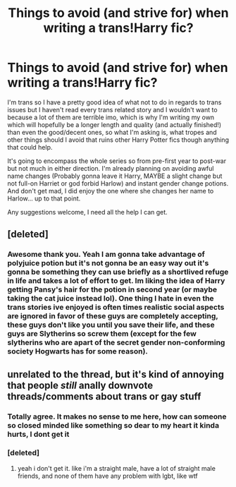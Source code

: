 #+TITLE: Things to avoid (and strive for) when writing a trans!Harry fic?

* Things to avoid (and strive for) when writing a trans!Harry fic?
:PROPERTIES:
:Author: IdiotInACar
:Score: 10
:DateUnix: 1575098625.0
:DateShort: 2019-Nov-30
:FlairText: Discussion
:END:
I'm trans so I have a pretty good idea of what not to do in regards to trans issues but I haven't read every trans related story and I wouldn't want to because a lot of them are terrible imo, which is why I'm writing my own which will hopefully be a longer length and quality (and actually finished!) than even the good/decent ones, so what I'm asking is, what tropes and other things should I avoid that ruins other Harry Potter fics though anything that could help.

It's going to encompass the whole series so from pre-first year to post-war but not much in either direction. I'm already planning on avoiding awful name changes (Probably gonna leave it Harry, MAYBE a slight change but not full-on Harriet or god forbid Harlow) and instant gender change potions. And don't get mad, I did enjoy the one where she changes her name to Harlow... up to that point.

Any suggestions welcome, I need all the help I can get.


** [deleted]
:PROPERTIES:
:Score: 6
:DateUnix: 1575133389.0
:DateShort: 2019-Nov-30
:END:

*** Awesome thank you. Yeah I am gonna take advantage of polyjuice potion but it's not gonna be an easy way out it's gonna be something they can use briefly as a shortlived refuge in life and takes a lot of effort to get. Im liking the idea of Harry getting Pansy's hair for the potion in second year (or maybe taking the cat juice instead lol). One thing I hate in even the trans stories ive enjoyed is often times realistic social aspects are ignored in favor of these guys are completely accepting, these guys don't like you until you save their life, and these guys are Slytherins so screw them (except for the few slytherins who are apart of the secret gender non-conforming society Hogwarts has for some reason).
:PROPERTIES:
:Author: IdiotInACar
:Score: 3
:DateUnix: 1575134093.0
:DateShort: 2019-Nov-30
:END:


** unrelated to the thread, but it's kind of annoying that people /still/ anally downvote threads/comments about trans or gay stuff
:PROPERTIES:
:Author: fuckwhotookmyname2
:Score: 7
:DateUnix: 1575148739.0
:DateShort: 2019-Dec-01
:END:

*** Totally agree. It makes no sense to me here, how can someone so closed minded like something so dear to my heart it kinda hurts, I dont get it
:PROPERTIES:
:Author: IdiotInACar
:Score: 5
:DateUnix: 1575153546.0
:DateShort: 2019-Dec-01
:END:


*** [deleted]
:PROPERTIES:
:Score: 5
:DateUnix: 1575156036.0
:DateShort: 2019-Dec-01
:END:

**** yeah i don't get it. like i'm a straight male, have a lot of straight male friends, and none of them have any problem with lgbt, like wtf
:PROPERTIES:
:Author: fuckwhotookmyname2
:Score: 5
:DateUnix: 1575157405.0
:DateShort: 2019-Dec-01
:END:
